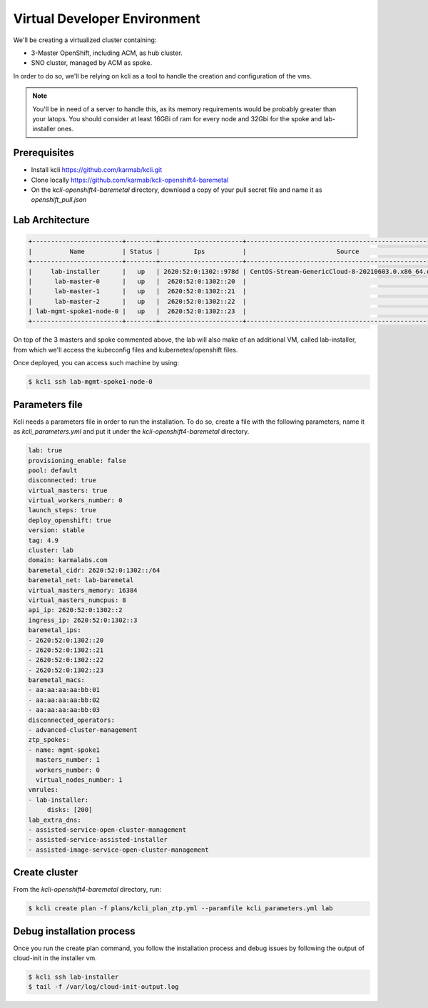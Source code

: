 ..
        This work is licensed under a Creative Commons Attribution 3.0 Unported
      License.

      http://creativecommons.org/licenses/by/3.0/legalcode

      Convention for heading levels in Neutron devref:
      =======  Heading 0 (reserved for the title in a document)
      -------  Heading 1
      ~~~~~~~  Heading 2
      +++++++  Heading 3
      '''''''  Heading 4
      (Avoid deeper levels because they do not render well.)

=============================
Virtual Developer Environment
=============================

We'll be creating a virtualized cluster containing:

* 3-Master OpenShift, including ACM, as hub cluster.
* SNO cluster, managed by ACM as spoke.

In order to do so, we'll be relying on kcli as a tool to handle the creation
and configuration of the vms.

.. note::

  You'll be in need of a server to handle this, as its memory requirements
  would be probably greater than your latops. You should consider at least
  16GBi of ram for every node and 32Gbi for the spoke and lab-installer ones.


Prerequisites
~~~~~~~~~~~~~

* Install kcli https://github.com/karmab/kcli.git
* Clone locally https://github.com/karmab/kcli-openshift4-baremetal
* On the `kcli-openshift4-baremetal` directory, download a copy of your pull
  secret file and name it as `openshift_pull.json`


Lab Architecture
~~~~~~~~~~~~~~~~

.. code-block:: console

   +------------------------+--------+----------------------+------------------------------------------------------+------+---------+
   |          Name          | Status |         Ips          |                        Source                        | Plan | Profile |
   +------------------------+--------+----------------------+------------------------------------------------------+------+---------+
   |     lab-installer      |   up   | 2620:52:0:1302::978d | CentOS-Stream-GenericCloud-8-20210603.0.x86_64.qcow2 | lab  |  kvirt  |
   |      lab-master-0      |   up   |  2620:52:0:1302::20  |                                                      | lab  |  kvirt  |
   |      lab-master-1      |   up   |  2620:52:0:1302::21  |                                                      | lab  |  kvirt  |
   |      lab-master-2      |   up   |  2620:52:0:1302::22  |                                                      | lab  |  kvirt  |
   | lab-mgmt-spoke1-node-0 |   up   |  2620:52:0:1302::23  |                                                      | lab  |  kvirt  |
   +------------------------+--------+----------------------+------------------------------------------------------+------+---------+

On top of the 3 masters and spoke commented above, the lab will also make of an
additional VM, called lab-installer, from which we'll access the kubeconfig
files and kubernetes/openshift files.

Once deployed, you can access such machine by using:

.. code-block:: console

   $ kcli ssh lab-mgmt-spoke1-node-0


Parameters file
~~~~~~~~~~~~~~~

Kcli needs a parameters file in order to run the installation. To do so, create
a file with the following parameters, name it as `kcli_parameters.yml` and put
it under the `kcli-openshift4-baremetal` directory.

.. code-block:: yaml

   lab: true
   provisioning_enable: false
   pool: default
   disconnected: true
   virtual_masters: true
   virtual_workers_number: 0
   launch_steps: true
   deploy_openshift: true
   version: stable
   tag: 4.9
   cluster: lab
   domain: karmalabs.com
   baremetal_cidr: 2620:52:0:1302::/64
   baremetal_net: lab-baremetal
   virtual_masters_memory: 16384
   virtual_masters_numcpus: 8
   api_ip: 2620:52:0:1302::2
   ingress_ip: 2620:52:0:1302::3
   baremetal_ips:
   - 2620:52:0:1302::20
   - 2620:52:0:1302::21
   - 2620:52:0:1302::22
   - 2620:52:0:1302::23
   baremetal_macs:
   - aa:aa:aa:aa:bb:01
   - aa:aa:aa:aa:bb:02
   - aa:aa:aa:aa:bb:03
   disconnected_operators:
   - advanced-cluster-management
   ztp_spokes:
   - name: mgmt-spoke1
     masters_number: 1
     workers_number: 0
     virtual_nodes_number: 1
   vmrules:
   - lab-installer:
        disks: [200]
   lab_extra_dns:
   - assisted-service-open-cluster-management
   - assisted-service-assisted-installer
   - assisted-image-service-open-cluster-management


Create cluster
~~~~~~~~~~~~~~

From the `kcli-openshift4-baremetal` directory, run:

.. code-block:: console

   $ kcli create plan -f plans/kcli_plan_ztp.yml --paramfile kcli_parameters.yml lab


Debug installation process
~~~~~~~~~~~~~~~~~~~~~~~~~~

Once you run the create plan command, you follow the installation process and
debug issues by following the output of cloud-init in the installer vm.

.. code-block:: console

   $ kcli ssh lab-installer
   $ tail -f /var/log/cloud-init-output.log
